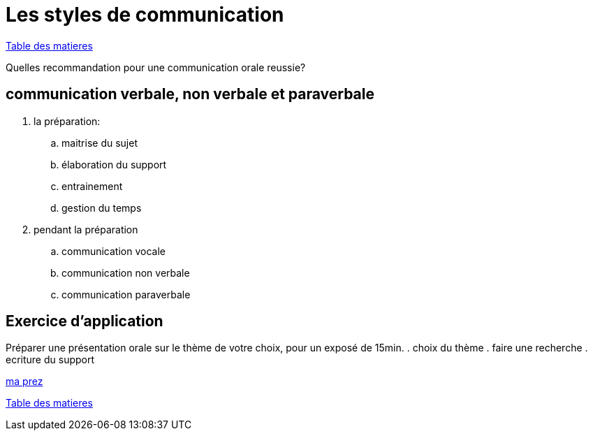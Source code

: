 [#style2com]
= Les styles de communication

link:../README.adoc#toc[Table des matieres]

Quelles recommandation pour une communication orale reussie?

== communication verbale, non verbale et paraverbale

. la préparation:

.. maitrise du sujet
.. élaboration du support
.. entrainement
.. gestion du temps

. pendant la préparation
.. communication vocale
.. communication non verbale
.. communication paraverbale

== Exercice d'application

Préparer une présentation orale sur le thème de votre choix, pour un exposé de 15min.
. choix du thème
. faire une recherche
. ecriture du support

link:06_exercice_topic_presentation_slide_01.adoc#first_slide_cadrage[ma prez]

link:../README.adoc#toc[Table des matieres]
